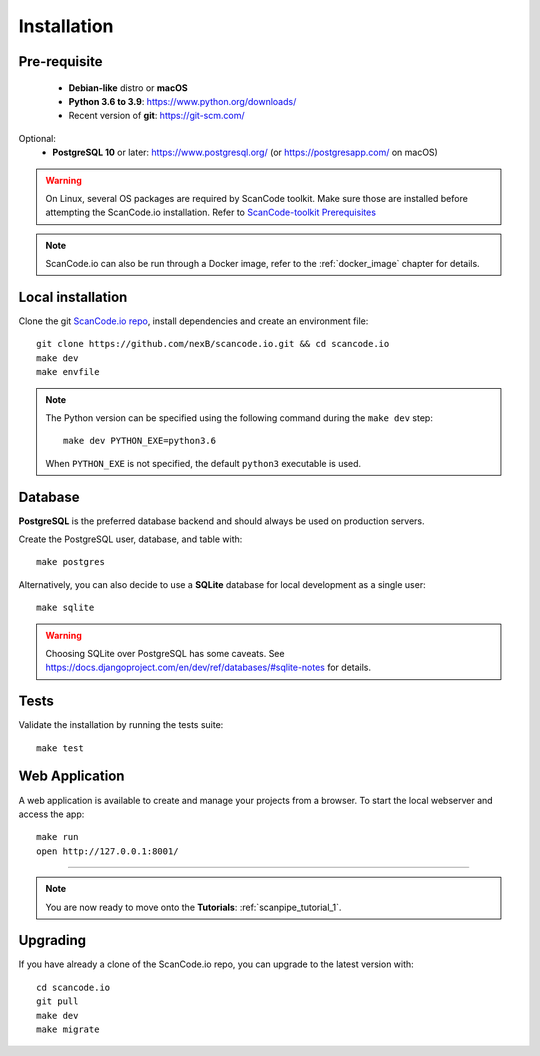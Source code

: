 .. _installation:

Installation
============

Pre-requisite
-------------

 * **Debian-like** distro or **macOS**
 * **Python 3.6 to 3.9**: https://www.python.org/downloads/
 * Recent version of **git**: https://git-scm.com/

Optional:
 * **PostgreSQL 10** or later: https://www.postgresql.org/ (or https://postgresapp.com/ on macOS)

.. warning::
    On Linux, several OS packages are required by ScanCode toolkit.
    Make sure those are installed before attempting the ScanCode.io installation.
    Refer to `ScanCode-toolkit Prerequisites <https://scancode-toolkit.readthedocs.io/en/latest/getting-started/install.html#prerequisites>`_

.. note::
    ScanCode.io can also be run through a Docker image,
    refer to the :ref:`docker_image` chapter for details.

Local installation
------------------

Clone the git `ScanCode.io repo <https://github.com/nexB/scancode.io>`_,
install dependencies and create an environment file::

    git clone https://github.com/nexB/scancode.io.git && cd scancode.io
    make dev
    make envfile

.. note::
    The Python version can be specified using the following command during the
    ``make dev`` step::

        make dev PYTHON_EXE=python3.6

    When ``PYTHON_EXE`` is not specified, the default ``python3`` executable is used.

Database
--------

**PostgreSQL** is the preferred database backend and should always be used on
production servers.

Create the PostgreSQL user, database, and table with::

    make postgres

Alternatively, you can also decide to use a **SQLite** database for local
development as a single user::

    make sqlite

.. warning::
    Choosing SQLite over PostgreSQL has some caveats. See
    https://docs.djangoproject.com/en/dev/ref/databases/#sqlite-notes
    for details.

Tests
-----

Validate the installation by running the tests suite::

    make test

Web Application
---------------

A web application is available to create and manage your projects from a browser.
To start the local webserver and access the app::

    make run
    open http://127.0.0.1:8001/

------------------

.. note::
    You are now ready to move onto the **Tutorials**: :ref:`scanpipe_tutorial_1`.

Upgrading
---------

If you have already a clone of the ScanCode.io repo, you can upgrade to the
latest version with::

    cd scancode.io
    git pull
    make dev
    make migrate
